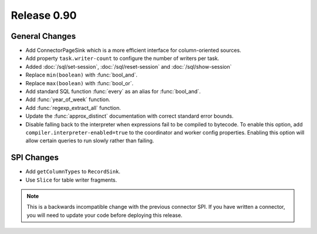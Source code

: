 ============
Release 0.90
============

General Changes
---------------
* Add ConnectorPageSink which is a more efficient interface for column-oriented sources.
* Add property ``task.writer-count`` to configure the number of writers per task.
* Added :doc:`/sql/set-session`, :doc:`/sql/reset-session` and :doc:`/sql/show-session`
* Replace ``min(boolean)`` with :func:`bool_and`.
* Replace ``max(boolean)`` with :func:`bool_or`.
* Add standard SQL function :func:`every` as an alias for :func:`bool_and`.
* Add :func:`year_of_week` function.
* Add :func:`regexp_extract_all` function.
* Update the :func:`approx_distinct` documentation with correct standard error bounds.

* Disable falling back to the interpreter when expressions fail to be compiled
  to bytecode. To enable this option, add ``compiler.interpreter-enabled=true``
  to the coordinator and worker config properties. Enabling this option will
  allow certain queries to run slowly rather than failing.

SPI Changes
-----------
* Add ``getColumnTypes`` to ``RecordSink``.
* Use ``Slice`` for table writer fragments.

.. note::
    This is a backwards incompatible change with the previous connector SPI.
    If you have written a connector, you will need to update your code
    before deploying this release.
